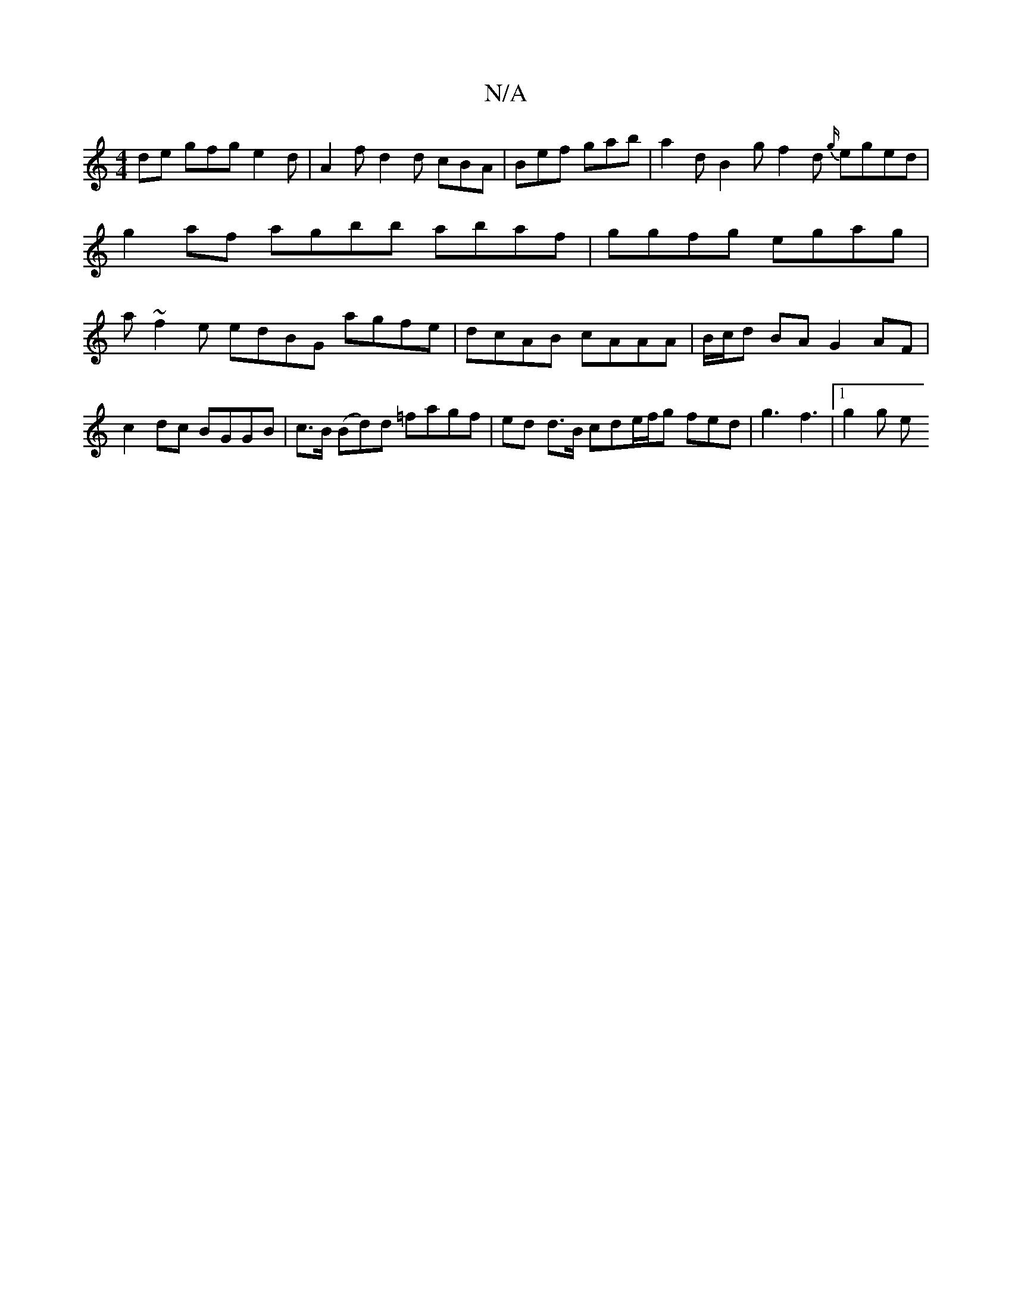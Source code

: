 X:1
T:N/A
M:4/4
R:N/A
K:Cmajor
de gfg e2d | A2 f d2d cBA |Bef gab | a2 d B2 g f2 d {g/}eged | g2 af agbb abaf|ggfg egag | a~f2e edBG- agfe|dcAB cAAA |B/c/d BA G2AF |
c2dc BGGB | c>B (Bd)d =fagf | ed d>B cde/f/g fed | g3 f3 |1 g2g e